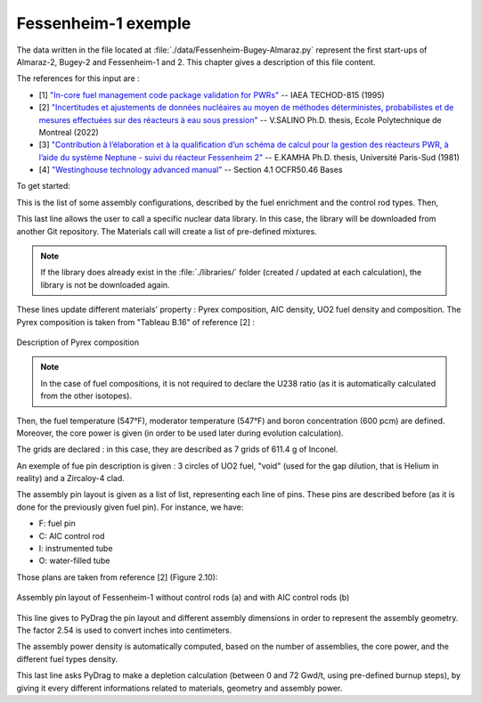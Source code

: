 .. _exemple1:

#######################
Fessenheim-1 exemple
#######################

The data written in the file located at :file:`./data/Fessenheim-Bugey-Almaraz.py` represent the first start-ups of Almaraz-2, Bugey-2 and Fessenheim-1 and 2.
This chapter gives a description of this file content. 

The references for this input are :

- [1] `"In-core fuel management code package validation for PWRs" <https://inis.iaea.org/collection/NCLCollectionStore/_Public/26/077/26077395.pdf>`_ -- IAEA TECHOD-815 (1995)
- [2] `"Incertitudes et ajustements de données nucléaires au moyen de méthodes déterministes, probabilistes et de mesures effectuées sur des réacteurs à eau sous pression" <https://publications.polymtl.ca/10545/1/2022_VivianSalino.pdf>`_ -- V.SALINO Ph.D. thesis, Ecole Polytechnique de Montreal (2022)
- [3] `"Contribution à l’élaboration et à la qualification d’un schéma de calcul pour la gestion des réacteurs PWR, à l’aide du système Neptune - suivi du réacteur Fessenheim 2" <https://inis.iaea.org/collection/NCLCollectionStore/_Public/18/076/18076909.pdf>`_ -- E.KAMHA Ph.D. thesis, Université Paris-Sud (1981)
- [4] `"Westinghouse technology advanced manual" <https://www.nrc.gov/docs/ML0230/ML023030318.pdf>`_ -- Section 4.1 OCFR50.46 Bases


To get started:

.. code-block:: python
  :caption: Listing of the modelized cases

  for enri, Rods in [[3.10/100, 'None'],
                     [3.10/100, 'AIC']]:

This is the list of some assembly configurations, described by the fuel enrichment and the control rod types. Then,

.. code-block:: python
  :caption: PyDrag call to the chosen library

  materials = pydrag.Materials(NuclearData= 'https://github.com/IRSN/PyNjoy2016/releases/download/JEFF-3.x/drglibJEFF-3.3_295')

This last line allows the user to call a specific nuclear data library. In this case, the library will be downloaded from another Git repository. The Materials call will create a list of pre-defined mixtures.

.. note::

  If the library does already exist in the :file:`./libraries/` folder (created / updated at each calculation), the library is not be downloaded again.

.. code-block:: python
  :caption: Description of several mixtures

  materials.Pyrex.composition={'B2O3':12.5/100,
                               'SiO2':64.8/100,
                               'Al2O3':7.6/100,
                               'K2O':3.2/100,
                               'Na2O':3.1/100}
  materials.AIC.set_density(10.1564) 
  materials.UO2.set_enrichment('U235', enri)
  materials.UO2.set_density(10.96*0.95*0.9883)

These lines update different materials' property : Pyrex composition, AIC density, UO2 fuel density and composition. The Pyrex composition is taken from "Tableau B.16" of reference [2] :

.. figure:: ./_images/Fessenheim_Pyrex.png
  :align: center
  :figclass: align-center
   
  Description of Pyrex composition

.. note::

  In the case of fuel compositions, it is not required to declare the U238 ratio (as it is automatically calculated from the other isotopes).

.. code-block:: python
  :caption: Description of temperatures and boron concentration

  materials.set_tfuel([547, 'F'])
  materials.water.set_temperature([547, 'F'])
  materials.water.set_boron(600) 

Then, the fuel temperature (547°F), moderator temperature (547°F) and boron concentration (600 pcm) are defined. Moreover, the core power is given (in order to be used later during evolution calculation).

.. code-block:: python
  :caption: Description of assembly grids

  materials.grids.set_mass(7*611.4,'Inconel')

The grids are declared : in this case, they are described as 7 grids of 611.4 g of Inconel.

.. code-block:: python
  :caption: Description of a fuel pin

  F = ['UO2', 0.4096,
       'void', 0.4179,
       'Zr4', 0.4750]

An exemple of fue pin description is given : 3 circles of UO2 fuel, "void" (used for the gap dilution, that is Helium in reality) and a Zircaloy-4 clad.

.. code-block:: python
  :caption: Description of one eighth of assembly pin layout

  if Rods == 'None':
    PinLayout = [[I, F, F, O, F, F, O, F, F],
                    [F, F, F, F, F, F, F, F],
                       [F, F, F, F, F, F, F],
                          [O, F, F, O, F, F],
                             [F, F, F, F, F],
                                [O, F, F, F],
                                   [F, F, F],
                                      [F, F],
                                         [F]]
  elif Rods == 'AIC':
    PinLayout = [[I, F, F, C, F, F, C, F, F],
                    [F, F, F, F, F, F, F, F],
                       [F, F, F, F, F, F, F],
                          [C, F, F, C, F, F],
                             [F, F, F, F, F],
                                [C, F, F, F],
                                   [F, F, F],
                                      [F, F],
                                         [F]]

The assembly pin layout is given as a list of list, representing each line of pins. These pins are described before (as it is done for the previously given fuel pin). For instance, we have:

- F: fuel pin
- C: AIC control rod
- I: instrumented tube
- O: water-filled tube

Those plans are taken from reference [2] (Figure 2.10):

.. figure:: ./_images/fessenheim_plan.png
  :align: center
  :figclass: align-center
   
  Assembly pin layout of Fessenheim-1 without control rods (a) and with AIC control rods (b)


.. code-block:: python
  :caption: Description of several assembly dimensions

  geom = pydrag.Geometry(PinLayout, symmetry = '1/8',
                         PinPitch = 0.496*2.54,
                         AssemblyPitch = 8.466*2.54,
                         ActiveHeight = 144*2.54)

This line gives to PyDrag the pin layout and different assembly dimensions in order to represent the assembly geometry. The factor 2.54 is used to convert inches into centimeters.

.. code-block:: python
  :caption: Calculation of assembly power density

  powerDens = pydrag.Power(nbAssemblies = 157, corePower = 2686)

The assembly power density is automatically computed, based on the number of assemblies, the core power, and the different fuel types density.

.. code-block:: python
  :caption: PyDrag evolution calculation

  burnup,kinf = pydrag.Deplete(materials, geom, powerDens, ThermalExpans = True)

This last line asks PyDrag to make a depletion calculation (between 0 and 72 Gwd/t, using pre-defined burnup steps), by giving it every different informations related to materials, geometry and assembly power.
